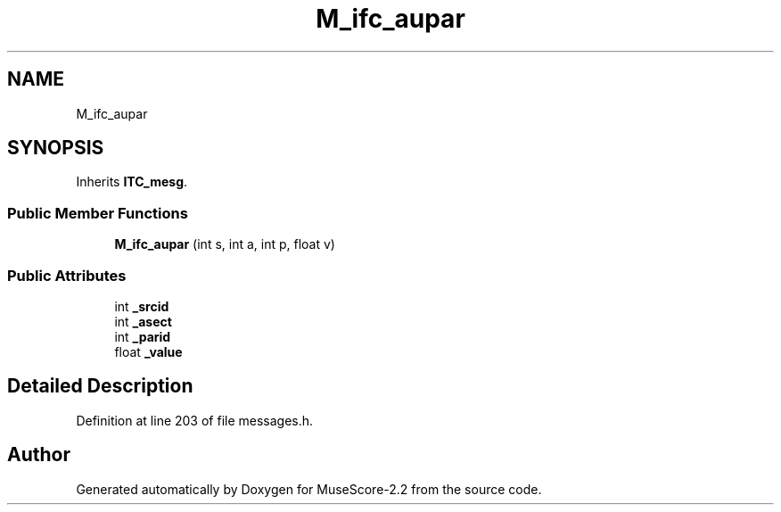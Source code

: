 .TH "M_ifc_aupar" 3 "Mon Jun 5 2017" "MuseScore-2.2" \" -*- nroff -*-
.ad l
.nh
.SH NAME
M_ifc_aupar
.SH SYNOPSIS
.br
.PP
.PP
Inherits \fBITC_mesg\fP\&.
.SS "Public Member Functions"

.in +1c
.ti -1c
.RI "\fBM_ifc_aupar\fP (int s, int a, int p, float v)"
.br
.in -1c
.SS "Public Attributes"

.in +1c
.ti -1c
.RI "int \fB_srcid\fP"
.br
.ti -1c
.RI "int \fB_asect\fP"
.br
.ti -1c
.RI "int \fB_parid\fP"
.br
.ti -1c
.RI "float \fB_value\fP"
.br
.in -1c
.SH "Detailed Description"
.PP 
Definition at line 203 of file messages\&.h\&.

.SH "Author"
.PP 
Generated automatically by Doxygen for MuseScore-2\&.2 from the source code\&.
